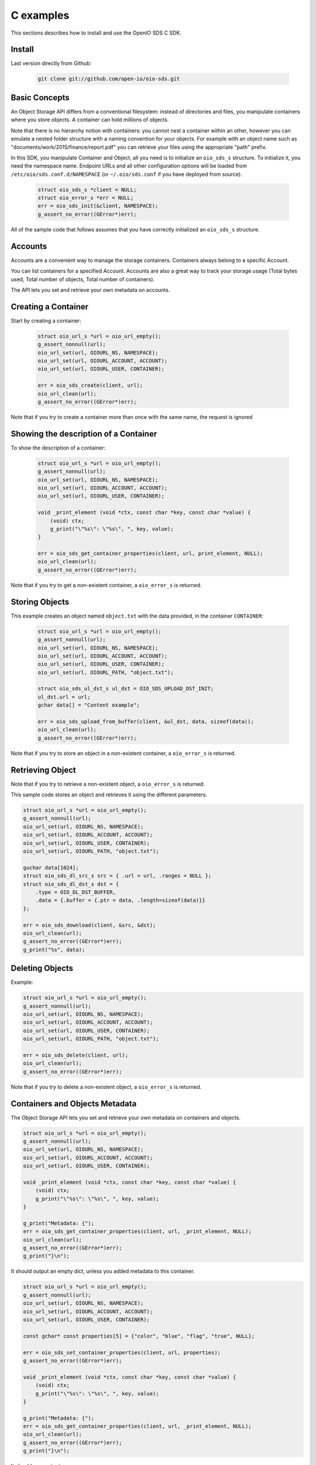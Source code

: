 ==========
C examples
==========

This sections describes how to install and use the OpenIO SDS C SDK.

Install
-------

Last version directly from Github:

   .. code-block:: shell

      git clone git://github.com/open-io/oio-sds.git

Basic Concepts
--------------

An Object Storage API differs from a conventional filesystem: instead of directories and files, you manipulate containers where you store objects. A container can hold millions of objects.

Note that there is no hierarchy notion with containers: you cannot nest a container within an other, however you can emulate a nested folder structure with a naming convention for your objects. For example with an object name such as "documents/work/2015/finance/report.pdf" you can retrieve your files using the appropriate "path" prefix.

In this SDK, you manipulate Container and Object, all you need is to initialize an ``oio_sds_s`` structure. To initialize it, you need the namespace name.
Endpoint URLs and all other configuration options will be loaded from ``/etc/oio/sds.conf.d/NAMESPACE`` (or ``~/.oio/sds.conf`` if you have deployed from source).

   .. code-block:: c

      struct oio_sds_s *client = NULL;
      struct oio_error_s *err = NULL;
      err = oio_sds_init(&client, NAMESPACE);
      g_assert_no_error((GError*)err);

All of the sample code that follows assumes that you have correctly initialized an ``oio_sds_s`` structure.

Accounts
--------

Accounts are a convenient way to manage the storage containers. Containers always belong to a specific Account.

You can list containers for a specified Account. Accounts are also a great way to track your storage usage (Total bytes used, Total number of objects, Total number of containers).

The API lets you set and retrieve your own metadata on accounts.

Creating a Container
--------------------

Start by creating a container:

   .. code-block:: c

      struct oio_url_s *url = oio_url_empty();
      g_assert_nonnull(url);
      oio_url_set(url, OIOURL_NS, NAMESPACE);
      oio_url_set(url, OIOURL_ACCOUNT, ACCOUNT);
      oio_url_set(url, OIOURL_USER, CONTAINER);

      err = oio_sds_create(client, url);
      oio_url_clean(url);
      g_assert_no_error((GError*)err);

Note that if you try to create a container more than once with the same name, the request is ignored

Showing the description of a Container
--------------------------------------

To show the description of a container:

   .. code-block:: c

      struct oio_url_s *url = oio_url_empty();
      g_assert_nonnull(url);
      oio_url_set(url, OIOURL_NS, NAMESPACE);
      oio_url_set(url, OIOURL_ACCOUNT, ACCOUNT);
      oio_url_set(url, OIOURL_USER, CONTAINER);

      void _print_element (void *ctx, const char *key, const char *value) {
          (void) ctx;
          g_print("\"%s\": \"%s\", ", key, value);
      }

      err = oio_sds_get_container_properties(client, url, print_element, NULL);
      oio_url_clean(url);
      g_assert_no_error((GError*)err);


Note that if you try to get a non-existent container, a ``oio_error_s`` is returned.

Storing Objects
---------------

This example creates an object named ``object.txt`` with the data provided, in the container ``CONTAINER``:

   .. code-block:: c

      struct oio_url_s *url = oio_url_empty();
      g_assert_nonnull(url);
      oio_url_set(url, OIOURL_NS, NAMESPACE);
      oio_url_set(url, OIOURL_ACCOUNT, ACCOUNT);
      oio_url_set(url, OIOURL_USER, CONTAINER);
      oio_url_set(url, OIOURL_PATH, "object.txt");

      struct oio_sds_ul_dst_s ul_dst = OIO_SDS_UPLOAD_DST_INIT;
      ul_dst.url = url;
      gchar data[] = "Content example";

      err = oio_sds_upload_from_buffer(client, &ul_dst, data, sizeof(data));
      oio_url_clean(url);
      g_assert_no_error((GError*)err);

Note that if you try to store an object in a non-existent container, a ``oio_error_s`` is returned.

Retrieving Object
-----------------

Note that if you try to retrieve a non-existent object, a ``oio_error_s`` is returned.

This sample code stores an object and retrieves it using the different parameters.

.. code-block:: c

      struct oio_url_s *url = oio_url_empty();
      g_assert_nonnull(url);
      oio_url_set(url, OIOURL_NS, NAMESPACE);
      oio_url_set(url, OIOURL_ACCOUNT, ACCOUNT);
      oio_url_set(url, OIOURL_USER, CONTAINER);
      oio_url_set(url, OIOURL_PATH, "object.txt");

      guchar data[1024];
      struct oio_sds_dl_src_s src = { .url = url, .ranges = NULL };
      struct oio_sds_dl_dst_s dst = {
          .type = OIO_DL_DST_BUFFER,
          .data = {.buffer = {.ptr = data, .length=sizeof(data)}}
      };

      err = oio_sds_download(client, &src, &dst);
      oio_url_clean(url);
      g_assert_no_error((GError*)err);
      g_print("%s", data);

Deleting Objects
----------------

Example:

.. code-block:: c

      struct oio_url_s *url = oio_url_empty();
      g_assert_nonnull(url);
      oio_url_set(url, OIOURL_NS, NAMESPACE);
      oio_url_set(url, OIOURL_ACCOUNT, ACCOUNT);
      oio_url_set(url, OIOURL_USER, CONTAINER);
      oio_url_set(url, OIOURL_PATH, "object.txt");

      err = oio_sds_delete(client, url);
      oio_url_clean(url);
      g_assert_no_error((GError*)err);

Note that if you try to delete a non-existent object, a ``oio_error_s`` is returned.

Containers and Objects Metadata
-------------------------------

The Object Storage API lets you set and retrieve your own metadata on containers and objects.

.. code-block:: c

      struct oio_url_s *url = oio_url_empty();
      g_assert_nonnull(url);
      oio_url_set(url, OIOURL_NS, NAMESPACE);
      oio_url_set(url, OIOURL_ACCOUNT, ACCOUNT);
      oio_url_set(url, OIOURL_USER, CONTAINER);

      void _print_element (void *ctx, const char *key, const char *value) {
          (void) ctx;
          g_print("\"%s\": \"%s\", ", key, value);
      }

      g_print("Metadata: {");
      err = oio_sds_get_container_properties(client, url, _print_element, NULL);
      oio_url_clean(url);
      g_assert_no_error((GError*)err);
      g_print("}\n");

It should output an empty dict, unless you added metadata to this container.

.. code-block:: c

      struct oio_url_s *url = oio_url_empty();
      g_assert_nonnull(url);
      oio_url_set(url, OIOURL_NS, NAMESPACE);
      oio_url_set(url, OIOURL_ACCOUNT, ACCOUNT);
      oio_url_set(url, OIOURL_USER, CONTAINER);

      const gchar* const properties[5] = {"color", "blue", "flag", "true", NULL};

      err = oio_sds_set_container_properties(client, url, properties);
      g_assert_no_error((GError*)err);

      void _print_element (void *ctx, const char *key, const char *value) {
          (void) ctx;
          g_print("\"%s\": \"%s\", ", key, value);
      }

      g_print("Metadata: {");
      err = oio_sds_get_container_properties(client, url, _print_element, NULL);
      oio_url_clean(url);
      g_assert_no_error((GError*)err);
      g_print("}\n");

It should now output:

.. code-block:: c

      Metadata: {"color": "blue", "flag": "true", }

This is very similar for objects. You can use the methods ``oio_sds_get_content_properties()``
and ``oio_sds_set_content_properties()``.

Listing Objects
---------------

.. code-block:: c

      struct oio_url_s *url = oio_url_empty();
      g_assert_nonnull(url);
      oio_url_set(url, OIOURL_NS, NAMESPACE);
      oio_url_set(url, OIOURL_ACCOUNT, ACCOUNT);
      oio_url_set(url, OIOURL_USER, CONTAINER);

      struct oio_sds_list_param_s list_in = {
          .url = url,
          .prefix = NULL, .marker = NULL, .end = NULL, .delimiter = 0, .max_items = 0,
          .flag_allversions = 1, .flag_nodeleted = 1, .flag_properties = 1
      };

      int _print_item (void *ctx, const struct oio_sds_list_item_s *item) {
          (void) ctx;
          g_print("%s\n", item->name);
          return 0;
      }
      struct oio_sds_list_listener_s list_out = {
          .ctx = NULL,
          .on_item = _print_item, .on_prefix = NULL, .on_bound = NULL,
      };

      err = oio_sds_list(client, &list_in, &list_out);
      oio_url_clean(url);
      g_assert_no_error((GError*)err);

This returns a list of objects stored in the container.

Since containers can hold millions of objects, there are several methods to filter the results.

Filters:

- ``marker`` - Indicates where to start the listing from.
- ``end`` - Indicates where to stop the listing.
- ``prefix`` - If set, the listing only includes objects whose name begin with its value.
- ``delimiter`` - If set, excludes the objects whose name contains its value. delimiter only takes a single character.
- ``max_items`` - Indicates the maximum number of objects to return in the listing.

To illustrate these features, we create some objects in a container:

.. code-block:: c

      struct oio_url_s *url = oio_url_empty();
      g_assert_nonnull(url);
      oio_url_set(url, OIOURL_NS, NAMESPACE);
      oio_url_set(url, OIOURL_ACCOUNT, ACCOUNT);
      oio_url_set(url, OIOURL_USER, CONTAINER);

      err = oio_sds_create(client, url);
      g_assert_no_error((GError*)err);

      struct oio_sds_ul_dst_s dst = OIO_SDS_UPLOAD_DST_INIT;
      dst.url = url;
      gchar data[] = "sample";

      gchar *name = NULL;
      for (int i = 0; i < 5; i++) {
          name = g_strdup_printf("object%d", i);
          oio_url_set(url, OIOURL_PATH, name);
          err = oio_sds_upload_from_buffer(client, &dst, data, sizeof(data));
          g_free(name);
          g_assert_no_error((GError*)err);
      }

      for (gchar id = 'a'; id <= 'd'; id++) {
          name = g_strdup_printf("foo/%c", id);
          oio_url_set(url, OIOURL_PATH, name);
          err = oio_sds_upload_from_buffer(client, &dst, data, sizeof(data));
          g_free(name);
          g_assert_no_error((GError*)err);
      }

      oio_url_clean(url);

First list all the objects:

.. code-block:: c

      struct oio_url_s *url = oio_url_empty();
      g_assert_nonnull(url);
      oio_url_set(url, OIOURL_NS, NAMESPACE);
      oio_url_set(url, OIOURL_ACCOUNT, ACCOUNT);
      oio_url_set(url, OIOURL_USER, CONTAINER);

      struct oio_sds_list_param_s list_in = {
          .url = url,
          .prefix = NULL, .marker = NULL, .end = NULL, .delimiter = 0, .max_items = 0,
          .flag_allversions = 1, .flag_nodeleted = 1, .flag_properties = 1
      };

      int _print_item (void *ctx, const struct oio_sds_list_item_s *item) {
          (void) ctx;
          g_print("%s\n", item->name);
          return 0;
      }
      struct oio_sds_list_listener_s list_out = {
          .ctx = NULL,
          .on_item = _print_item, .on_prefix = NULL, .on_bound = NULL,
      };

      err = oio_sds_list(client, &list_in, &list_out);
      oio_url_clean(url);
      g_assert_no_error((GError*)err);

It should output:

.. code-block:: c

      object4
      object3
      object2
      object1
      object0
      foo/d
      foo/c
      foo/b
      foo/a

Then let's use the paginating features:

.. code-block:: c

      struct oio_url_s *url = oio_url_empty();
      g_assert_nonnull(url);
      oio_url_set(url, OIOURL_NS, NAMESPACE);
      oio_url_set(url, OIOURL_ACCOUNT, ACCOUNT);
      oio_url_set(url, OIOURL_USER, CONTAINER);

      struct oio_sds_list_param_s list_in = {
          .url = url,
          .prefix = NULL, .marker = NULL, .end = NULL, .delimiter = 0, .max_items = 4,
          .flag_allversions = 1, .flag_nodeleted = 1, .flag_properties = 1
      };

      gboolean save_marker;
      gchar marker[16];
      int _print_item (void *ctx, const struct oio_sds_list_item_s *item) {
          (void) ctx;
          g_print("%s, ", item->name);
          if (save_marker) {
              g_strlcpy(marker, item->name, 16);
              save_marker = FALSE;
          }
          return 0;
      }
      struct oio_sds_list_listener_s list_out = {
          .ctx = NULL,
          .on_item = _print_item, .on_prefix = NULL, .on_bound = NULL,
      };

      marker[0] = '\0';
      do {
          g_print("Objects: [");
          save_marker = TRUE;
          list_in.marker = marker;
          err = oio_sds_list(client, &list_in, &list_out);
          g_assert_no_error((GError*)err);
          g_print("]\n");
      } while (list_out.out_count);

      oio_url_clean(url);

Here is the result:

.. code-block:: c

      Objects: [foo/d, foo/c, foo/b, foo/a, ]
      Objects: [object3, object2, object1, object0, ]
      Objects: [object4, ]
      Objects: []

How to use the ``prefix`` parameter:

.. code-block:: c

      struct oio_url_s *url = oio_url_empty();
      g_assert_nonnull(url);
      oio_url_set(url, OIOURL_NS, NAMESPACE);
      oio_url_set(url, OIOURL_ACCOUNT, ACCOUNT);
      oio_url_set(url, OIOURL_USER, CONTAINER);

      struct oio_sds_list_param_s list_in = {
          .url = url,
          .prefix = "foo", .marker = NULL, .end = NULL, .delimiter = 0, .max_items = 0,
          .flag_allversions = 1, .flag_nodeleted = 1, .flag_properties = 1
      };

      int _print_item (void *ctx, const struct oio_sds_list_item_s *item) {
          (void) ctx;
          g_print("%s, ", item->name);
          return 0;
      }
      struct oio_sds_list_listener_s list_out = {
          .ctx = NULL,
          .on_item = _print_item, .on_prefix = NULL, .on_bound = NULL,
      };

      g_print("Objects: [");
      err = oio_sds_list(client, &list_in, &list_out);
      oio_url_clean(url);
      g_assert_no_error((GError*)err);
      g_print("]\n");

This only outputs the objects starting with "foo":

.. code-block:: c

      Objects: [foo/d, foo/c, foo/b, foo/a, ]

How to use the ``delimiter`` parameter:

.. code-block:: c

      struct oio_url_s *url = oio_url_empty();
      g_assert_nonnull(url);
      oio_url_set(url, OIOURL_NS, NAMESPACE);
      oio_url_set(url, OIOURL_ACCOUNT, ACCOUNT);
      oio_url_set(url, OIOURL_USER, CONTAINER);

      struct oio_sds_list_param_s list_in = {
          .url = url,
          .prefix = NULL, .marker = NULL, .end = NULL, .delimiter = '/', .max_items = 0,
          .flag_allversions = 1, .flag_nodeleted = 1, .flag_properties = 1
      };

      int _print_item (void *ctx, const struct oio_sds_list_item_s *item) {
            (void) ctx;
            g_print("%s, ", item->name);
            return 0;
        }
      struct oio_sds_list_listener_s list_out = {
          .ctx = NULL,
          .on_item = _print_item, .on_prefix = NULL, .on_bound = NULL,
      };

      g_print("Objects: [");
      err = oio_sds_list(client, &list_in, &list_out);
      oio_url_clean(url);
      g_assert_no_error((GError*)err);
      g_print("]\n");

This excludes all the objects in the nested ``foo`` folder.

.. code-block:: c

      Objects: [object4, object3, object2, object1, object0, ]

Note that if you try to list a non-existent container, a ``oio_error_s`` is returned.

Deleting Containers
-------------------

There is several options to delete containers. Example:

.. code-block:: c

      struct oio_url_s *url = oio_url_empty();
      g_assert_nonnull(url);
      oio_url_set(url, OIOURL_NS, NAMESPACE);
      oio_url_set(url, OIOURL_ACCOUNT, ACCOUNT);
      oio_url_set(url, OIOURL_USER, CONTAINER);

      err = oio_sds_delete_container(client, url);
      g_assert_no_error((GError*)err);
      oio_url_clean(url);

You can not delete a container if it still holds objects, if you try to do so a ``oio_error_s`` is returned.

Note that if you try to delete a non-existent container, a ``oio_error_s`` is returned.
